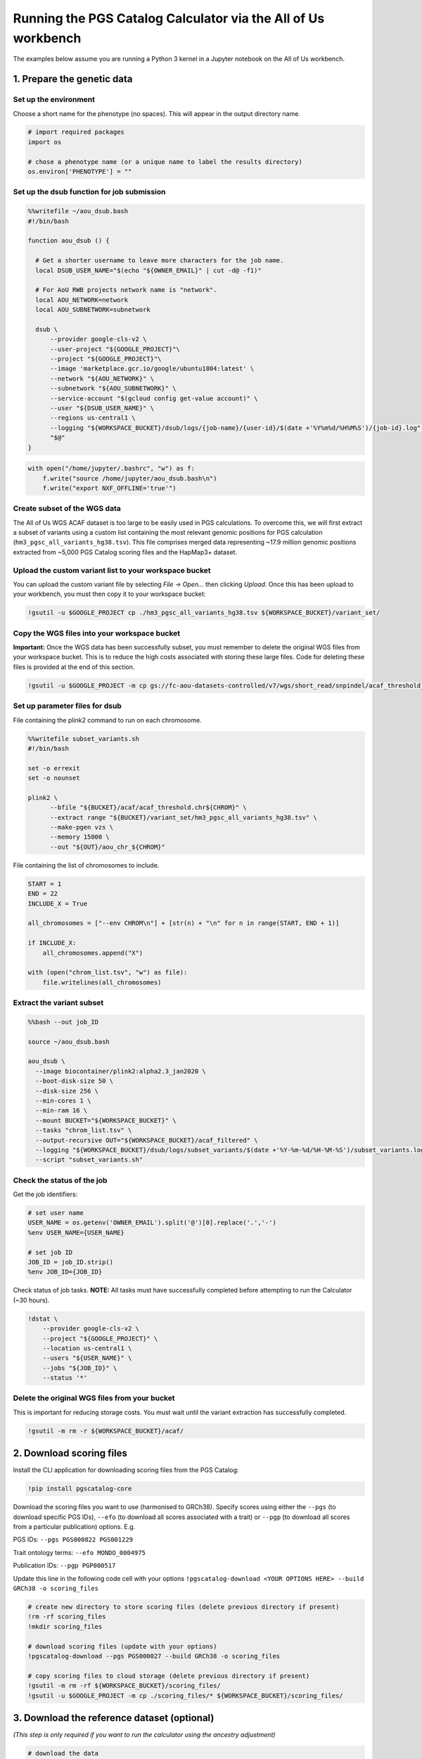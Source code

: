 .. _aou:

##############################################################
Running the PGS Catalog Calculator via the All of Us workbench
##############################################################

The examples below assume you are running a Python 3 kernel in a Jupyter notebook on the All of Us workbench.

1. Prepare the genetic data
===========================

Set up the environment
----------------------

Choose a short name for the phenotype (no spaces). This will appear in
the output directory name.

.. code::

    # import required packages
    import os

    # chose a phenotype name (or a unique name to label the results directory)
    os.environ['PHENOTYPE'] = ""

Set up the dsub function for job submission
-------------------------------------------

.. code::

    %%writefile ~/aou_dsub.bash
    #!/bin/bash

    function aou_dsub () {

      # Get a shorter username to leave more characters for the job name.
      local DSUB_USER_NAME="$(echo "${OWNER_EMAIL}" | cut -d@ -f1)"

      # For AoU RWB projects network name is "network".
      local AOU_NETWORK=network
      local AOU_SUBNETWORK=subnetwork

      dsub \
          --provider google-cls-v2 \
          --user-project "${GOOGLE_PROJECT}"\
          --project "${GOOGLE_PROJECT}"\
          --image 'marketplace.gcr.io/google/ubuntu1804:latest' \
          --network "${AOU_NETWORK}" \
          --subnetwork "${AOU_SUBNETWORK}" \
          --service-account "$(gcloud config get-value account)" \
          --user "${DSUB_USER_NAME}" \
          --regions us-central1 \
          --logging "${WORKSPACE_BUCKET}/dsub/logs/{job-name}/{user-id}/$(date +'%Y%m%d/%H%M%S')/{job-id}.log" \
          "$@"
    }

.. code::

    with open("/home/jupyter/.bashrc", "w") as f:
        f.write("source /home/jupyter/aou_dsub.bash\n")
        f.write("export NXF_OFFLINE='true'")

Create subset of the WGS data
-----------------------------

The All of Us WGS ACAF dataset is too large to be easily used in PGS
calculations. To overcome this, we will first extract a subset of
variants using a custom list containing the most relevant genomic
positions for PGS calculation (``hm3_pgsc_all_variants_hg38.tsv``). This
file comprises merged data representing ~17.9 million genomic positions
extracted from ~5,000 PGS Catalog scoring files and the HapMap3+
dataset.

Upload the custom variant list to your workspace bucket
-------------------------------------------------------

You can upload the custom variant file by selecting *File -> Open…* then
clicking *Upload*. Once this has been upload to your workbench, you must
then copy it to your workspace bucket:

.. code::

    !gsutil -u $GOOGLE_PROJECT cp ./hm3_pgsc_all_variants_hg38.tsv ${WORKSPACE_BUCKET}/variant_set/

Copy the WGS files into your workspace bucket
---------------------------------------------

**Important:** Once the WGS data has been successfully subset, you must
remember to delete the original WGS files from your workspace bucket.
This is to reduce the high costs associated with storing these large
files. Code for deleting these files is provided at the end of this
section.

.. code::

    !gsutil -u $GOOGLE_PROJECT -m cp gs://fc-aou-datasets-controlled/v7/wgs/short_read/snpindel/acaf_threshold_v7.1/plink_bed/* $WORKSPACE_BUCKET/acaf/

Set up parameter files for dsub
-------------------------------

File containing the plink2 command to run on each chromosome.

.. code::

    %%writefile subset_variants.sh
    #!/bin/bash

    set -o errexit
    set -o nounset

    plink2 \
          --bfile "${BUCKET}/acaf/acaf_threshold.chr${CHROM}" \
          --extract range "${BUCKET}/variant_set/hm3_pgsc_all_variants_hg38.tsv" \
          --make-pgen vzs \
          --memory 15000 \
          --out "${OUT}/aou_chr_${CHROM}"

File containing the list of chromosomes to include.

.. code::

    START = 1
    END = 22
    INCLUDE_X = True

    all_chromosomes = ["--env CHROM\n"] + [str(n) + "\n" for n in range(START, END + 1)]

    if INCLUDE_X:
        all_chromosomes.append("X")

    with (open("chrom_list.tsv", "w") as file):
        file.writelines(all_chromosomes)

Extract the variant subset
---------------------------

.. code::

    %%bash --out job_ID

    source ~/aou_dsub.bash

    aou_dsub \
      --image biocontainer/plink2:alpha2.3_jan2020 \
      --boot-disk-size 50 \
      --disk-size 256 \
      --min-cores 1 \
      --min-ram 16 \
      --mount BUCKET="${WORKSPACE_BUCKET}" \
      --tasks "chrom_list.tsv" \
      --output-recursive OUT="${WORKSPACE_BUCKET}/acaf_filtered" \
      --logging "${WORKSPACE_BUCKET}/dsub/logs/subset_variants/$(date +'%Y-%m-%d/%H-%M-%S')/subset_variants.log" \
      --script "subset_variants.sh"

Check the status of the job
---------------------------

Get the job identifiers:

.. code::

    # set user name
    USER_NAME = os.getenv('OWNER_EMAIL').split('@')[0].replace('.','-')
    %env USER_NAME={USER_NAME}

    # set job ID
    JOB_ID = job_ID.strip()
    %env JOB_ID={JOB_ID}

Check status of job tasks. **NOTE:** All tasks must have successfully
completed before attempting to run the Calculator (~30 hours).

.. code::

    !dstat \
        --provider google-cls-v2 \
        --project "${GOOGLE_PROJECT}" \
        --location us-central1 \
        --users "${USER_NAME}" \
        --jobs "${JOB_ID}" \
        --status '*'

Delete the original WGS files from your bucket
----------------------------------------------

This is important for reducing storage costs. You must wait until the
variant extraction has successfully completed.

.. code::

    !gsutil -m rm -r ${WORKSPACE_BUCKET}/acaf/

2. Download scoring files
==========================

Install the CLI application for downloading scoring files from the PGS
Catalog:

.. code::

    !pip install pgscatalog-core

Download the scoring files you want to use (harmonised to GRCh38).
Specify scores using either the ``--pgs`` (to download specific PGS
IDs), ``--efo`` (to download all scores associated with a trait) or
``--pgp`` (to download all scores from a particular publication)
options. E.g.

PGS IDs: ``--pgs PGS000822 PGS001229``

Trait ontology terms: ``--efo MONDO_0004975``

Publication IDs: ``--pgp PGP000517``

Update this line in the following code cell with your options
``!pgscatalog-download <YOUR OPTIONS HERE> --build GRCh38 -o scoring_files``

.. code::

    # create new directory to store scoring files (delete previous directory if present)
    !rm -rf scoring_files
    !mkdir scoring_files

    # download scoring files (update with your options)
    !pgscatalog-download --pgs PGS000027 --build GRCh38 -o scoring_files

    # copy scoring files to cloud storage (delete previous directory if present)
    !gsutil -m rm -rf ${WORKSPACE_BUCKET}/scoring_files/
    !gsutil -u $GOOGLE_PROJECT -m cp ./scoring_files/* ${WORKSPACE_BUCKET}/scoring_files/

3. Download the reference dataset (optional)
============================================

*(This step is only required if you want to run the calculator using the
ancestry adjustment)*

.. code::

    # download the data
    !wget https://ftp.ebi.ac.uk/pub/databases/spot/pgs/resources/pgsc_HGDP+1kGP_v1.tar.zst

    # move the data to your home directory
    !mv ./pgsc_HGDP+1kGP_v1.tar.zst ~/

Copying the reference data to your workspace bucket takes a while (~2.5
hours). Let’s run this step in the background.

**How to run code in a detached terminal using screen:**

- Open the Cloud Analysis Terminal in a new window (``>_`` icon on
  sidebar)
- Start a new terminal using ``screen -S pgsc_calc``

Run the following command to copy the reference data to your workspace
bucket:

``gsutil -u $GOOGLE_PROJECT -m cp ~/pgsc_HGDP+1kGP_v1.tar.zst ${WORKSPACE_BUCKET}/reference_data/``

**Useful screen commands:** - Create new session:
``screen -S pgsc_calc``\  - Detach session: *Ctrl + A + D*\  - Detach
and delete session: *Ctrl + D*\  - Reattach session:
``screen -r pgsc_calc``\  - List running sessions: ``screen -ls``

4. Calculate polygenic scores
==============================

Create the samplesheet
----------------------

.. code::

    # samplesheet for AoU WGS data (ACAF threshold)

    import json

    BUCKET_DIR = os.environ['WORKSPACE_BUCKET']
    BUCKET_DIR = "/mnt/data/mount/gs/" + BUCKET_DIR.replace("gs://", "")

    # select chromosomes to include
    START = 1
    END = 22
    INCLUDE_X = True

    all_chromosomes = list(range(START, END + 1))

    if INCLUDE_X:
        all_chromosomes.append("X")

    # create a sample sheet entry for each chromosome
    samplesheet = []

    for chrom in all_chromosomes:
        chrom_template = {
            'pheno': BUCKET_DIR + f'/acaf_filtered/aou_chr_{chrom}.psam',
            'vcf_import_dosage': False,
            'variants': BUCKET_DIR + f'/acaf_filtered/aou_chr_{chrom}.pvar.zst',
            'geno': BUCKET_DIR + f'/acaf_filtered/aou_chr_{chrom}.pgen',
            'sampleset': 'aou',
            'chrom': f'{chrom}',
            'format': 'pfile'
        }
        samplesheet.append(chrom_template)

    with open("samplesheet.json", 'w', encoding = 'utf-8') as file:
        json.dump(samplesheet, file, ensure_ascii = False, indent = 4)

    # upload the samplesheet file to your workspace bucket
    !gsutil -u $GOOGLE_PROJECT -m cp ./samplesheet.json ${WORKSPACE_BUCKET}/pgsc_calc_files/

Create the config file
----------------------

.. code::

    config = """
    process {
        withName: 'INTERSECT_THINNED' {
            time = 72.hour
        }
        withName: 'PLINK2_SCORE' {
            time = 48.hour
        }
        withName: 'FRAPOSA_PROJECT' {
            time = 48.hour
        }
    }"""

    with (open("aou.config", "w") as file):
        file.writelines(config)

    # upload the samplesheet file to your workspace bucket
    !gsutil -u $GOOGLE_PROJECT -m cp ./aou.config ${WORKSPACE_BUCKET}/pgsc_calc_files/

Create genotypes cache
----------------------

This will create a new directory to store the processed genotype files.
These files will be reused in subsequent runs to speed up the pipeline
(if you will be using the same genotype files and reference data). You
can run this code cell again to reset the cache.

.. code::

    # create new local directory
    !rm -rf genotypes_cache
    !mkdir -p genotypes_cache
    # placeholder file so directory is non-empty
    !touch genotypes_cache/placeholder.txt

    # replace genotype cache in workspace bucket
    !gsutil -m rm -rf ${WORKSPACE_BUCKET}/genotypes_cache/
    !gsutil -u $GOOGLE_PROJECT cp -r ./genotypes_cache ${WORKSPACE_BUCKET}/

Set up the parameter file and run the calculator
------------------------------------------------

**OPTION 1:** New run

You should choose this option if you are running the PGS Calculator for
the first time (or have reset the genotypes cache). If you are not using
the ancestry adjustment, remove the ``--run_ancestry`` line from the
first code cell.

Create the parameter file:

.. code::

    %%writefile run_calc.sh
    #!/bin/bash

    set -o errexit
    set -o nounset

    nextflow run /opt/pgsc_calc/main.nf \
          -profile conda \
          --input "${BUCKET}/pgsc_calc_files/samplesheet.json" \
          --format json \
          --target_build GRCh38 \
          --scorefile "${BUCKET}/scoring_files/*" \
          -c "${BUCKET}/pgsc_calc_files/aou.config" \
          --genotypes_cache "${CACHE_IN}" \
          --run_ancestry "${BUCKET}/reference_data/pgsc_HGDP+1kGP_v1.tar.zst" \
          --outdir "${OUT}" \
          --max_cpus 4 \
          --max_memory 208.GB \
          --max_time 240.h \
          --min_overlap 0.5

    cp -r ${CACHE_IN}/* ${CACHE_OUT}

Run the calculator:

.. code::

    %%bash --out job_ID

    source ~/aou_dsub.bash

    aou_dsub \
      --image pgscatalog/pgsc_calc:v2-blob \
      --boot-disk-size 50 \
      --disk-size 512 \
      --min-cores 4 \
      --min-ram 208 \
      --mount BUCKET="${WORKSPACE_BUCKET}" \
      --output-recursive OUT="${WORKSPACE_BUCKET}/calc_results/${PHENOTYPE}" \
      --input-recursive CACHE_IN="${WORKSPACE_BUCKET}/genotypes_cache" \
      --output-recursive CACHE_OUT="${WORKSPACE_BUCKET}/genotypes_cache" \
      --logging "${WORKSPACE_BUCKET}/dsub/logs/pgsc_calc/$(date +'%Y-%m-%d/%H-%M-%S')/pgsc_calc.log" \
      --script "run_calc.sh"

**OPTION 2:** Subsequent run using cached genotypes

You should choose this option if you have already run the PGS Calculator
previously and the processed genotype files are still stored in the
genotypes cache. If you are not using the ancestry adjustment, remove
the ``--run_ancestry`` line from the first code cell.

Create the parameter file:

.. code::

    %%writefile run_calc2.sh
    #!/bin/bash

    set -o errexit
    set -o nounset

    nextflow run /opt/pgsc_calc/main.nf \
          -profile conda \
          --input "${BUCKET}/pgsc_calc_files/samplesheet.json" \
          --format json \
          --target_build GRCh38 \
          --scorefile "${BUCKET}/scoring_files/*" \
          --genotypes_cache "${BUCKET}/genotypes_cache" \
          --run_ancestry "${BUCKET}/reference_data/pgsc_HGDP+1kGP_v1.tar.zst" \
          --outdir "${OUT}" \
          --max_cpus 4 \
          --max_memory 208.GB \
          --max_time 240.h \
          --min_overlap 0.5

Run the calculator:

.. code::

    %%bash --out job_ID

    source ~/aou_dsub.bash

    aou_dsub \
      --image pgscatalog/pgsc_calc:v2-blob \
      --boot-disk-size 50 \
      --disk-size 512 \
      --min-cores 4 \
      --min-ram 208 \
      --mount BUCKET="${WORKSPACE_BUCKET}" \
      --output-recursive OUT="${WORKSPACE_BUCKET}/calc_results/${PHENOTYPE}" \
      --logging "${WORKSPACE_BUCKET}/dsub/logs/pgsc_calc/$(date +'%Y-%m-%d/%H-%M-%S')/pgsc_calc.log" \
      --script "run_calc2.sh"

Check the status of the job
---------------------------

Get the job identifiers:

.. code::

    # set user name
    USER_NAME = os.getenv('OWNER_EMAIL').split('@')[0].replace('.','-')
    %env USER_NAME={USER_NAME}

    # set job ID
    JOB_ID = job_ID.strip()
    %env JOB_ID={JOB_ID}

Check status of job:

.. code::

    !dstat \
        --provider google-cls-v2 \
        --project "${GOOGLE_PROJECT}" \
        --location us-central1 \
        --users "${USER_NAME}" \
        --jobs "${JOB_ID}" \
        --status '*'

Copy the calculator results to your workbench
---------------------------------------------

Once the calculator has successfully completed, the results directory
will be available in your workspace bucket. However, you may prefer to
have a local copy on your researcher workbench to use in subsequent
analyses:

.. code::

    !mkdir -p calc_results
    !gsutil -u $GOOGLE_PROJECT -m cp -r "${WORKSPACE_BUCKET}/calc_results/${PHENOTYPE}_test" ./calc_results/

Citation
========

If you use the PGS Catalog Calculator in your work, please cite our most
recent publication:

   Lambert, S.A., Wingfield, B., Gibson, J.T. *et al*. Enhancing the
   Polygenic Score Catalog with tools for score calculation and ancestry
   normalization. *Nat Genet* 56, 1989–1994 (2024).
   https://doi.org/10.1038/s41588-024-01937-x

Extra code
==========

Displaying a text file stored in your workspace bucket:

.. code::

    !gsutil -u $GOOGLE_PROJECT cat "PATH TO FILE. E.g. gs://fc-secure..."

Copying a file from your workspace bucket to your persistent disk:

.. code::

    !gsutil -u $GOOGLE_PROJECT cp "PATH TO FILE. E.g. gs://fc-secure..." ./
